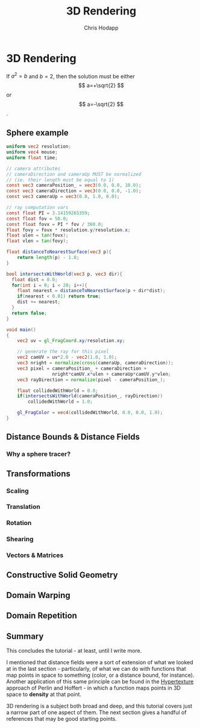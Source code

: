 #+Title: 3D Rendering
#+Author: Chris Hodapp

* 3D Rendering

If $a^2=b$ and \( b=2 \), then the solution must be
either $$ a=+\sqrt{2} $$ or \[ a=-\sqrt{2} \].

\begin{equation}
x=\sqrt{b}
\end{equation}

** Sphere example

#+BEGIN_SRC glsl
uniform vec2 resolution;
uniform vec4 mouse;
uniform float time;

// camera attributes
// cameraDirection and cameraUp MUST be normalized
// (ie. their length must be equal to 1)
const vec3 cameraPosition_ = vec3(0.0, 0.0, 10.0);
const vec3 cameraDirection = vec3(0.0, 0.0, -1.0);
const vec3 cameraUp = vec3(0.0, 1.0, 0.0);

// ray computation vars
const float PI = 3.14159265359;
const float fov = 50.0;
const float fovx = PI * fov / 360.0;
float fovy = fovx * resolution.y/resolution.x;
float ulen = tan(fovx);
float vlen = tan(fovy);

float distanceToNearestSurface(vec3 p){
    return length(p) - 1.0;
}

bool intersectsWithWorld(vec3 p, vec3 dir){
  float dist = 0.0;
  for(int i = 0; i < 20; i++){
    float nearest = distanceToNearestSurface(p + dir*dist);
    if(nearest < 0.01) return true;
    dist += nearest;
  }
  return false;
}

void main()
{
    vec2 uv = gl_FragCoord.xy/resolution.xy;
  
    // generate the ray for this pixel
    vec2 camUV = uv*2.0 - vec2(1.0, 1.0);
    vec3 nright = normalize(cross(cameraUp, cameraDirection));
    vec3 pixel = cameraPosition_ + cameraDirection +
                 nright*camUV.x*ulen + cameraUp*camUV.y*vlen;
    vec3 rayDirection = normalize(pixel - cameraPosition_);
    
    float collidedWithWorld = 0.0;
    if(intersectsWithWorld(cameraPosition_, rayDirection))
        collidedWithWorld = 1.0;
    
    gl_FragColor = vec4(collidedWithWorld, 0.0, 0.0, 1.0);
}
#+END_SRC

** Distance Bounds & Distance Fields

*** Why a sphere tracer?

** Transformations

# See "Programming in 3 Dimensions"

*** Scaling

*** Translation

*** Rotation

*** Shearing

*** Vectors & Matrices
# Homogeneous coordinates?
# Composition
# Inverses

** Constructive Solid Geometry

** Domain Warping

** Domain Repetition

** Summary

This concludes the tutorial - at least, until I write more.

I mentioned that distance fields were a sort of extension of what we
looked at in the last section - particularly, of what we can do with
functions that map points in space to something (color, or a distance
bound, for instance).  Another application of this same principle can
be found in the [[https://www.cs.jhu.edu/~subodh/458/p253-perlin.pdf][Hypertexture]] approach of Perlin and Hoffert - in which
a function maps points in 3D space to *density* at that point.

3D rendering is a subject both broad and deep, and this tutorial
covers just a narrow part of one aspect of them.  The next section
gives a handful of references that may be good starting points.

# TODO: Mind the goal of this, which is not graphics but math.
